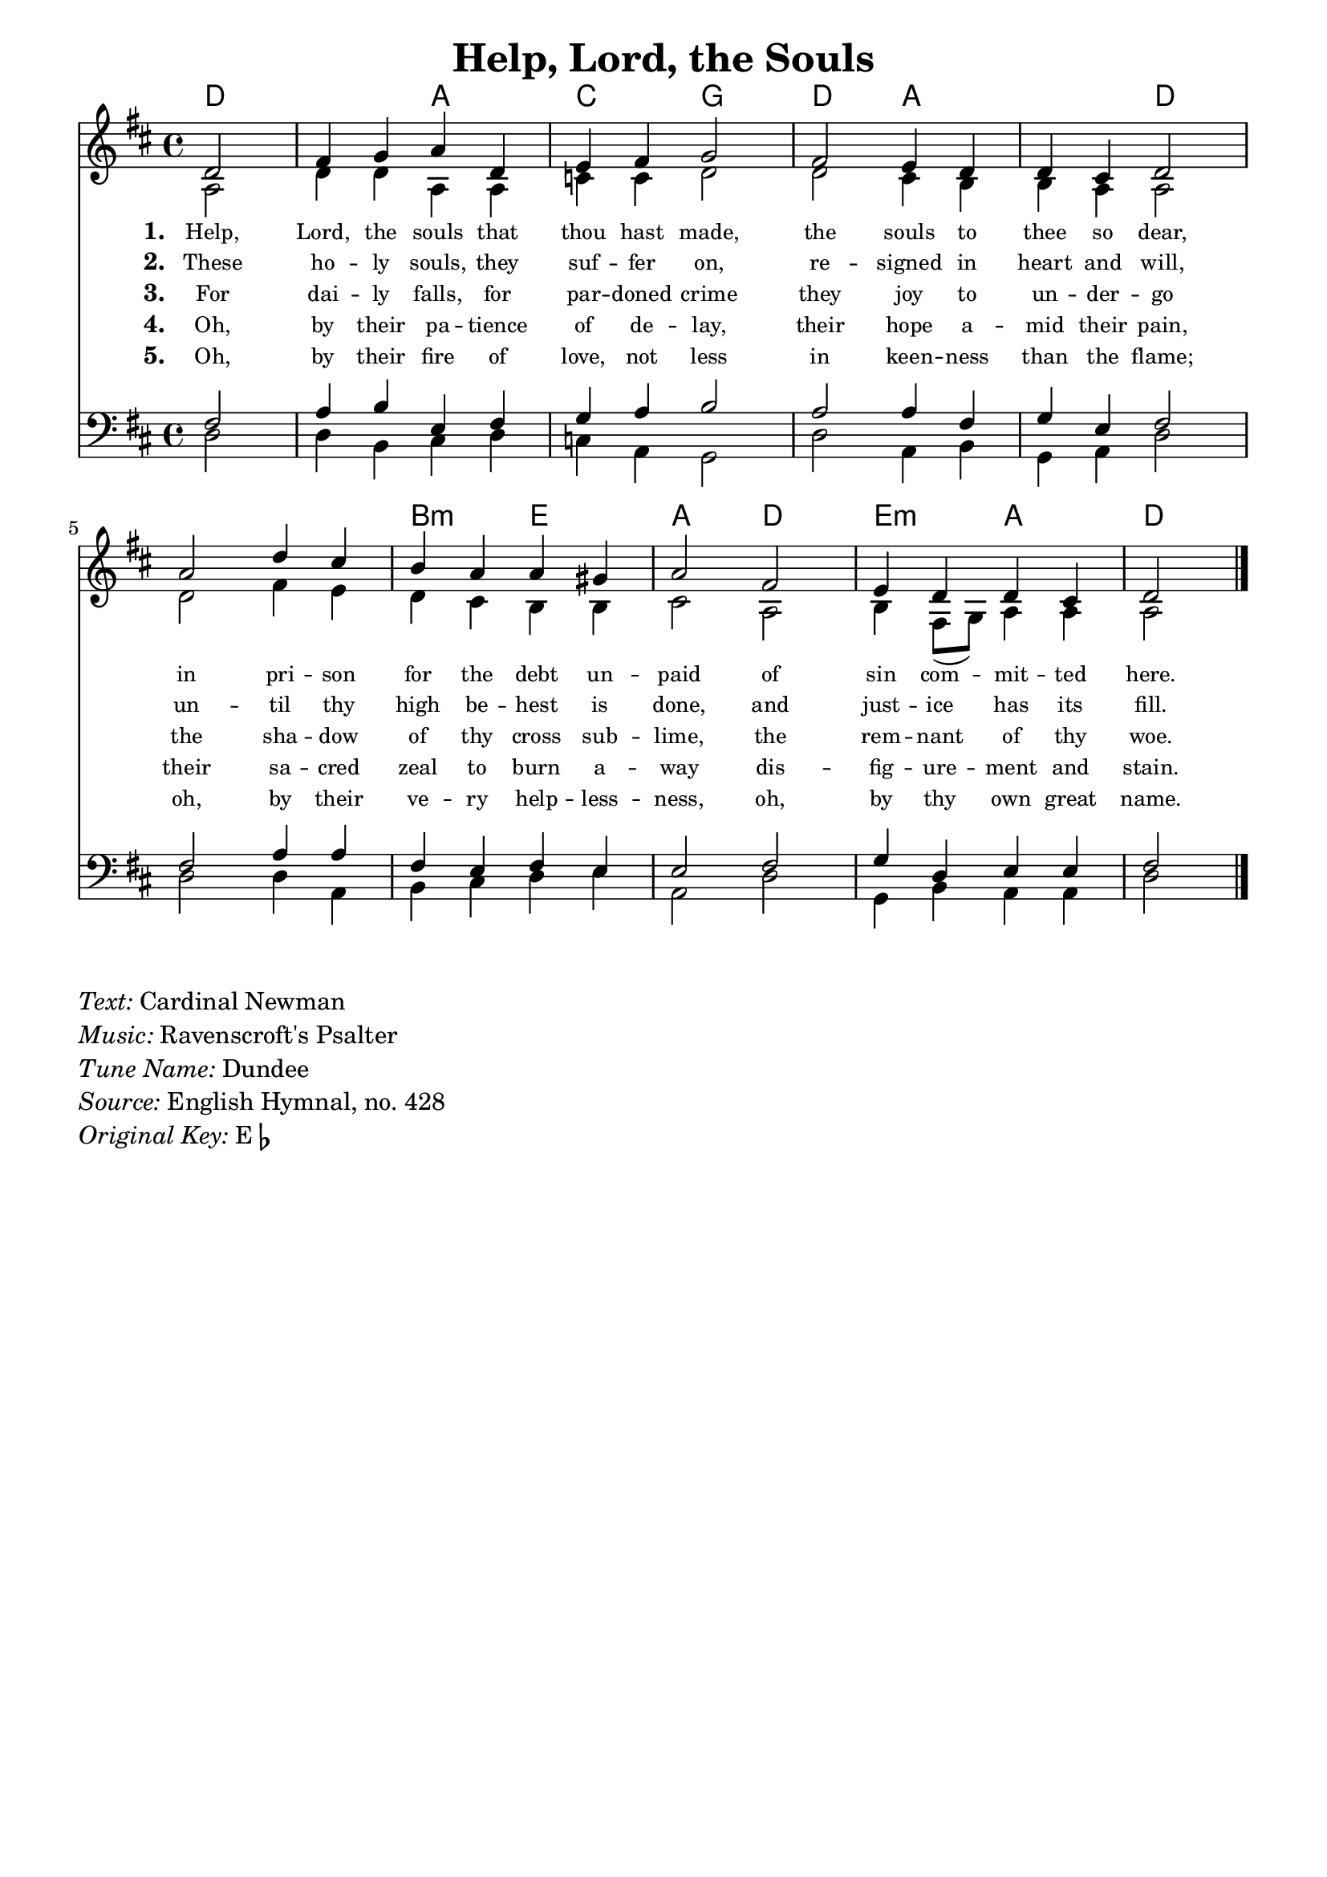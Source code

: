 % ŵ (UTF-8 test character: double-u circumflex)
% “ = 0147 (left formatted quote)
% ” = 0148 (right formatted quote)
% — = 0151 (dash)
% – = 0150 (shorter dash)
% © = 0169 (copyright symbol)
% ® = 0174 (registered copyright symbol)
% ⌜ = u231C
% ⌝ = u231D

\version "2.10.33"
#(ly:set-option 'point-and-click #f)

\paper
{
    indent = 0.0
    line-width = 185 \mm
}

\header
{
    %dedication = ""
    title = "Help, Lord, the Souls"
    %subtitle = ""
    %subsubtitle = ""
    %poet = \markup{ \italic Text: Dundee}
    % composer = \markup{ \italic Music: }
    %meter = ""
    %opus = ""
    %arranger = ""
    %instrument = ""
    %piece = \markup{\null \null \null \null \null \null \null \null \null \null \null \null \null \italic Slowly \null \null \null \null \null \note #"4" #1.0 = 70-100}
    %breakbefore
    %copyright = ""
    tagline = ""
}


global =
{
    %\override Staff.TimeSignature #'style = #'()
    \time 4/4
    \key ees \major
    \override Rest #'direction = #'0
    \override MultiMeasureRest #'staff-position = #0
}

sopWords = \lyricmode
{
    \override Score . LyricText #'font-size = #-1
    \override Score . LyricHyphen #'minimum-distance = #1
    \override Score . LyricSpace #'minimum-distance = #0.8
    % \override Score . LyricText #'font-name = #"Gentium"
    % \override Score . LyricText #'self-alignment-X = #-1
    \set stanza = "1. "
    %\set vocalName = "Men/Women/Unison/SATB"
   Help, Lord, the souls that thou hast made,
the souls to thee so dear,
in pri -- son for the debt un -- paid
of sin com -- mit -- ted here. 
}
sopWordsTwo = \lyricmode
{
    \set stanza = "2. "
These ho -- ly souls, they suf -- fer on,
re -- signed in heart and will,
un -- til thy high be -- hest is done,
and just -- ice has its fill.
}
sopWordsThree = \lyricmode
{
    \set stanza = "3. "
    For dai -- ly falls, for par -- doned crime
they joy to un -- der -- go
the sha -- dow of thy cross sub -- lime,
the rem -- nant of thy woe.
}
sopWordsFour = \lyricmode
{
    \set stanza = "4. "
Oh, by their pa -- tience of de -- lay,
their hope a -- mid their pain,
their sa -- cred zeal to burn a -- way
dis -- fig -- ure -- ment and stain.
}
sopWordsFive = \lyricmode
{
    \set stanza = "5. "
Oh, by their fire of love, not less
in keen -- ness than the flame;
oh, by their ve -- ry help -- less -- ness,
oh, by thy own great name.
}
sopWordsSix = \lyricmode
{
    \set stanza = "6. "
      A -- bel's blood for ven -- geance
        Plead -- ed to the skies;
       But the Blood of Je -- sus
        For our par -- don cries.
}
sopWordsSeven = \lyricmode
{
    \set stanza = "7. "
     Oft as it is sprinkl -- ed
     On our guilt -- y hearts
     Sa -- tan in con -- fu -- sion
     Ter -- ror -- struck de -- parts.
}
sopWordsSeven = \lyricmode
{
    \set stanza = "8. "
}
sopWordsSeven = \lyricmode
{
    \set stanza = "9. "
}
altoWords = \lyricmode
{

}
tenorWords = \lyricmode
{

}
bassWords = \lyricmode
{

}

\score
{
    \transpose ees d
    <<
	\chords { ees1 bes2 des2 aes ees bes1 ees1. c2:m f bes ees f2:m bes ees }
	\new Staff
	<<
	    %\set Score.midiInstrument = "Orchestral Strings"
	    %\set Score.midiInstrument = "Choir Aahs"
	    \new Voice = "sopranos"
	    \relative c' {
		\voiceOne
		\global
		%\override Score.MetronomeMark #'transparent = ##t
		\override Score.MetronomeMark #'stencil = ##f
		\tempo 4 = 120
\partial 2
ees2 g4 aes bes ees, f g aes2
g2 f4 ees ees d ees2
bes'2 ees4 d c bes bes a bes2
g2 f4 ees ees d ees2
		\bar "|."
	    }

	    \new Voice = "altos"
	    \relative c' {
		\voiceTwo
bes2 ees4 ees bes bes des des ees2
ees2 d4 c c bes bes2
ees2 g4 f ees d c c d2
bes2 c4 g8( aes) bes4 bes bes2
	    }

	    \new Lyrics = sopranos { s1 }
	    \new Lyrics = sopranosTwo { s1 }
	    \new Lyrics = sopranosThree { s1 }
	    \new Lyrics = sopranosFour { s1 }
	    \new Lyrics = sopranosFive { s1 }
	    %\new Lyrics = sopranosSix { s1 }
	    %\new Lyrics = sopranosSeven { s1 }
	    %\new Lyrics = altos { s1 }
	    %\new Lyrics = tenors { s1 }
	    %\new Lyrics = basses { s1 }
	>>


	\new Staff
	<<
	    \clef bass
	    \new Voice = "tenors"
	    \relative c' {
		\voiceThree
		\global
           g2 bes4 c f, g aes bes c2
bes2 bes4 g aes f g2
g2 bes4 bes g f g f f2
g2 aes4 ees f f g2 
	    }

	    \new Voice = "basses"
	    \relative c {
		\voiceFour
ees2 ees4 c d ees des bes aes2
ees'2 bes4 c aes bes ees2
ees2 ees4 bes c d ees f bes,2
ees2 aes,4 c bes bes ees2
	    }
	>>
	\context Lyrics = sopranos \lyricsto sopranos \sopWords
	\context Lyrics = sopranosTwo \lyricsto sopranos \sopWordsTwo
	\context Lyrics = sopranosThree \lyricsto sopranos \sopWordsThree
	\context Lyrics = sopranosFour \lyricsto sopranos \sopWordsFour
	\context Lyrics = sopranosFive \lyricsto sopranos \sopWordsFive
	%\context Lyrics = sopranosSix \lyricsto sopranos \sopWordsSix
	%\context Lyrics = sopranosSeven \lyricsto sopranos \sopWordsSeven
	%\context Lyrics = altos \lyricsto altos \altoWords
	%\context Lyrics = tenors \lyricsto tenors \tenorWords
	%\context Lyrics = basses \lyricsto basses \bassWords
    >>
	
    \midi { }
    \layout
    {	
	\context
	{
	    \Lyrics
	    \override VerticalAxisGroup #'minimum-Y-extent = #'(0 . 0)
	}
    }
}

\markup
{
    \column
    {
	\line{\italic Text: Cardinal Newman}
	\line{\italic Music: Ravenscroft's Psalter}
	%\line{\italic {Words and Music:} }
	\line{\italic {Tune Name:} Dundee}
	%\line{\italic {Poetic Meter:} }
	\line{\italic Source: English Hymnal, no. 428}
        \line{\italic {Original Key:} E\flat}
    }
}
